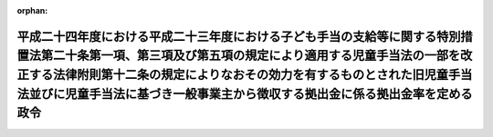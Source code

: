 .. _424CO0000000114_20120401_000000000000000:

:orphan:

====================================================================================================================================================================================================================================================================================================================
平成二十四年度における平成二十三年度における子ども手当の支給等に関する特別措置法第二十条第一項、第三項及び第五項の規定により適用する児童手当法の一部を改正する法律附則第十二条の規定によりなおその効力を有するものとされた旧児童手当法並びに児童手当法に基づき一般事業主から徴収する拠出金に係る拠出金率を定める政令
====================================================================================================================================================================================================================================================================================================================

.. raw:: html
    
    
    <main id="contentsLaw" class="active">
    <div id="innerDocument" class="active">
    
    
    
    
    <div style="margin-bottom: 12px;">
    <div id="lawTitleNo" style="font-size: 1.067rem; font-weight: bold;" class="_shokanBoxParent">平成二十四年政令第百十四号<div class="_shokanBox"></div>
    <div class="_inyoBox" id="_inyo_"></div>
    </div>
    <div id="lawTitle" style="margin-left: 3rem; font-size: 1.5rem; font-weight: bold; line-height: 1.25em;" class="_shokanBoxParent">
    <span data-xpath="">平成二十四年度における平成二十三年度における子ども手当の支給等に関する特別措置法第二十条第一項、第三項及び第五項の規定により適用する児童手当法の一部を改正する法律附則第十二条の規定によりなおその効力を有するものとされた旧児童手当法並びに児童手当法に基づき一般事業主から徴収する拠出金に係る拠出金率を定める政令</span><div class="_shokanBox" id="_shokan_"><div class="_shokanBtnIcons"></div></div>
    <div class="_inyoBox" id="_inyo_"></div>
    </div>
    </div><section id="EnactStatement" class="active EnactStatement"><div class="_div_EnactStatement _shokanBoxParent" style="text-indent: 1em;">
    <span data-xpath="">内閣は、平成二十三年度における子ども手当の支給等に関する特別措置法（平成二十三年法律第百七号）第二十条第一項、第三項及び第五項の規定により適用する児童手当法の一部を改正する法律（平成二十四年法律第二十四号）附則第十二条の規定によりなおその効力を有するものとされた同法第一条の規定による改正前の児童手当法（昭和四十六年法律第七十三号）第二十一条第二項並びに児童手当法第二十一条第二項の規定に基づき、この政令を制定する。</span><div class="_shokanBox" id="_shokan_"><div class="_shokanBtnIcons"></div></div>
    <div class="_inyoBox" id="_inyo_"></div>
    </div></section><section id="MainProvision" class="active MainProvision"><section class="active Paragraph"><div style="text-indent: 1em;" class="_div_ParagraphSentence _shokanBoxParent">
    <span data-xpath="">平成二十四年度における平成二十三年度における子ども手当の支給等に関する特別措置法第二十条第一項、第三項及び第五項の規定により適用する児童手当法の一部を改正する法律附則第十二条の規定によりなおその効力を有するものとされた同法第一条の規定による改正前の児童手当法第二十一条第一項の拠出金率並びに児童手当法第二十一条第一項の拠出金率は、合わせて千分の一・五とする。</span><div class="_shokanBox" id="_shokan_"><div class="_shokanBtnIcons"></div></div>
    <div class="_inyoBox" id="_inyo_"></div>
    </div></section></section><section id="" class="active SupplProvision"><div class="_div_SupplProvisionLabel SupplProvisionLabel _shokanBoxParent" style="margin-bottom: 10px; margin-left: 3em; font-weight: bold;">
    <span data-xpath="">附　則</span><div class="_shokanBox" id="_shokan_"><div class="_shokanBtnIcons"></div></div>
    <div class="_inyoBox" id="_inyo_"></div>
    </div>
    <section class="active Paragraph"><div style="text-indent: 1em;" class="_div_ParagraphSentence _shokanBoxParent">
    <span data-xpath="">この政令は、平成二十四年四月一日から施行する。</span><div class="_shokanBox" id="_shokan_"><div class="_shokanBtnIcons"></div></div>
    <div class="_inyoBox" id="_inyo_"></div>
    </div></section></section>
    
    
    
    
    
    </div>
    </main>
    
    
